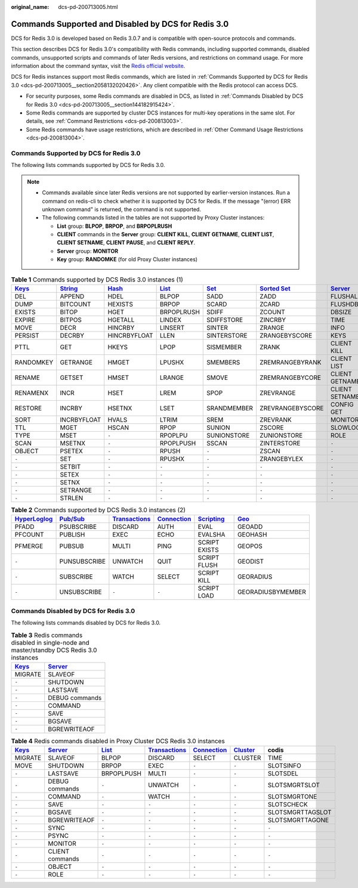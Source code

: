 :original_name: dcs-pd-200713005.html

.. _dcs-pd-200713005:

Commands Supported and Disabled by DCS for Redis 3.0
====================================================

DCS for Redis 3.0 is developed based on Redis 3.0.7 and is compatible with open-source protocols and commands.

This section describes DCS for Redis 3.0's compatibility with Redis commands, including supported commands, disabled commands, unsupported scripts and commands of later Redis versions, and restrictions on command usage. For more information about the command syntax, visit the `Redis official website <https://redis.io/commands>`__.

DCS for Redis instances support most Redis commands, which are listed in :ref:`Commands Supported by DCS for Redis 3.0 <dcs-pd-200713005__section2058132020426>`. Any client compatible with the Redis protocol can access DCS.

-  For security purposes, some Redis commands are disabled in DCS, as listed in :ref:`Commands Disabled by DCS for Redis 3.0 <dcs-pd-200713005__section144182915424>`.
-  Some Redis commands are supported by cluster DCS instances for multi-key operations in the same slot. For details, see :ref:`Command Restrictions <dcs-pd-200813003>`.
-  Some Redis commands have usage restrictions, which are described in :ref:`Other Command Usage Restrictions <dcs-pd-200813004>`.

.. _dcs-pd-200713005__section2058132020426:

Commands Supported by DCS for Redis 3.0
---------------------------------------

The following lists commands supported by DCS for Redis 3.0.

.. note::

   -  Commands available since later Redis versions are not supported by earlier-version instances. Run a command on redis-cli to check whether it is supported by DCS for Redis. If the message "(error) ERR unknown command" is returned, the command is not supported.
   -  The following commands listed in the tables are not supported by Proxy Cluster instances:

      -  **List** group: **BLPOP**, **BRPOP**, and **BRPOPLRUSH**
      -  **CLIENT** commands in the **Server** group: **CLIENT KILL**, **CLIENT GETNAME**, **CLIENT LIST**, **CLIENT SETNAME**, **CLIENT PAUSE**, and **CLIENT REPLY**.
      -  **Server** group: **MONITOR**
      -  **Key** group: **RANDOMKE** (for old Proxy Cluster instances)

.. table:: **Table 1** Commands supported by DCS Redis 3.0 instances (1)

   +----------------------------------------------+-----------------------------------------------+-------------------------------------------+-------------------------------------------+-----------------------------------------+-------------------------------------------------------+-----------------------------------------------+
   | `Keys <https://redis.io/commands#generic>`__ | `String <https://redis.io/commands#string>`__ | `Hash <https://redis.io/commands#hash>`__ | `List <https://redis.io/commands#list>`__ | `Set <https://redis.io/commands#set>`__ | `Sorted Set <https://redis.io/commands#sorted_set>`__ | `Server <https://redis.io/commands#server>`__ |
   +==============================================+===============================================+===========================================+===========================================+=========================================+=======================================================+===============================================+
   | DEL                                          | APPEND                                        | HDEL                                      | BLPOP                                     | SADD                                    | ZADD                                                  | FLUSHALL                                      |
   +----------------------------------------------+-----------------------------------------------+-------------------------------------------+-------------------------------------------+-----------------------------------------+-------------------------------------------------------+-----------------------------------------------+
   | DUMP                                         | BITCOUNT                                      | HEXISTS                                   | BRPOP                                     | SCARD                                   | ZCARD                                                 | FLUSHDB                                       |
   +----------------------------------------------+-----------------------------------------------+-------------------------------------------+-------------------------------------------+-----------------------------------------+-------------------------------------------------------+-----------------------------------------------+
   | EXISTS                                       | BITOP                                         | HGET                                      | BRPOPLRUSH                                | SDIFF                                   | ZCOUNT                                                | DBSIZE                                        |
   +----------------------------------------------+-----------------------------------------------+-------------------------------------------+-------------------------------------------+-----------------------------------------+-------------------------------------------------------+-----------------------------------------------+
   | EXPIRE                                       | BITPOS                                        | HGETALL                                   | LINDEX                                    | SDIFFSTORE                              | ZINCRBY                                               | TIME                                          |
   +----------------------------------------------+-----------------------------------------------+-------------------------------------------+-------------------------------------------+-----------------------------------------+-------------------------------------------------------+-----------------------------------------------+
   | MOVE                                         | DECR                                          | HINCRBY                                   | LINSERT                                   | SINTER                                  | ZRANGE                                                | INFO                                          |
   +----------------------------------------------+-----------------------------------------------+-------------------------------------------+-------------------------------------------+-----------------------------------------+-------------------------------------------------------+-----------------------------------------------+
   | PERSIST                                      | DECRBY                                        | HINCRBYFLOAT                              | LLEN                                      | SINTERSTORE                             | ZRANGEBYSCORE                                         | KEYS                                          |
   +----------------------------------------------+-----------------------------------------------+-------------------------------------------+-------------------------------------------+-----------------------------------------+-------------------------------------------------------+-----------------------------------------------+
   | PTTL                                         | GET                                           | HKEYS                                     | LPOP                                      | SISMEMBER                               | ZRANK                                                 | CLIENT KILL                                   |
   +----------------------------------------------+-----------------------------------------------+-------------------------------------------+-------------------------------------------+-----------------------------------------+-------------------------------------------------------+-----------------------------------------------+
   | RANDOMKEY                                    | GETRANGE                                      | HMGET                                     | LPUSHX                                    | SMEMBERS                                | ZREMRANGEBYRANK                                       | CLIENT LIST                                   |
   +----------------------------------------------+-----------------------------------------------+-------------------------------------------+-------------------------------------------+-----------------------------------------+-------------------------------------------------------+-----------------------------------------------+
   | RENAME                                       | GETSET                                        | HMSET                                     | LRANGE                                    | SMOVE                                   | ZREMRANGEBYCORE                                       | CLIENT GETNAME                                |
   +----------------------------------------------+-----------------------------------------------+-------------------------------------------+-------------------------------------------+-----------------------------------------+-------------------------------------------------------+-----------------------------------------------+
   | RENAMENX                                     | INCR                                          | HSET                                      | LREM                                      | SPOP                                    | ZREVRANGE                                             | CLIENT SETNAME                                |
   +----------------------------------------------+-----------------------------------------------+-------------------------------------------+-------------------------------------------+-----------------------------------------+-------------------------------------------------------+-----------------------------------------------+
   | RESTORE                                      | INCRBY                                        | HSETNX                                    | LSET                                      | SRANDMEMBER                             | ZREVRANGEBYSCORE                                      | CONFIG GET                                    |
   +----------------------------------------------+-----------------------------------------------+-------------------------------------------+-------------------------------------------+-----------------------------------------+-------------------------------------------------------+-----------------------------------------------+
   | SORT                                         | INCRBYFLOAT                                   | HVALS                                     | LTRIM                                     | SREM                                    | ZREVRANK                                              | MONITOR                                       |
   +----------------------------------------------+-----------------------------------------------+-------------------------------------------+-------------------------------------------+-----------------------------------------+-------------------------------------------------------+-----------------------------------------------+
   | TTL                                          | MGET                                          | HSCAN                                     | RPOP                                      | SUNION                                  | ZSCORE                                                | SLOWLOG                                       |
   +----------------------------------------------+-----------------------------------------------+-------------------------------------------+-------------------------------------------+-----------------------------------------+-------------------------------------------------------+-----------------------------------------------+
   | TYPE                                         | MSET                                          | ``-``                                     | RPOPLPU                                   | SUNIONSTORE                             | ZUNIONSTORE                                           | ROLE                                          |
   +----------------------------------------------+-----------------------------------------------+-------------------------------------------+-------------------------------------------+-----------------------------------------+-------------------------------------------------------+-----------------------------------------------+
   | SCAN                                         | MSETNX                                        | ``-``                                     | RPOPLPUSH                                 | SSCAN                                   | ZINTERSTORE                                           | ``-``                                         |
   +----------------------------------------------+-----------------------------------------------+-------------------------------------------+-------------------------------------------+-----------------------------------------+-------------------------------------------------------+-----------------------------------------------+
   | OBJECT                                       | PSETEX                                        | ``-``                                     | RPUSH                                     | ``-``                                   | ZSCAN                                                 | ``-``                                         |
   +----------------------------------------------+-----------------------------------------------+-------------------------------------------+-------------------------------------------+-----------------------------------------+-------------------------------------------------------+-----------------------------------------------+
   | ``-``                                        | SET                                           | ``-``                                     | RPUSHX                                    | ``-``                                   | ZRANGEBYLEX                                           | ``-``                                         |
   +----------------------------------------------+-----------------------------------------------+-------------------------------------------+-------------------------------------------+-----------------------------------------+-------------------------------------------------------+-----------------------------------------------+
   | ``-``                                        | SETBIT                                        | ``-``                                     | ``-``                                     | ``-``                                   | ``-``                                                 | ``-``                                         |
   +----------------------------------------------+-----------------------------------------------+-------------------------------------------+-------------------------------------------+-----------------------------------------+-------------------------------------------------------+-----------------------------------------------+
   | ``-``                                        | SETEX                                         | ``-``                                     | ``-``                                     | ``-``                                   | ``-``                                                 | ``-``                                         |
   +----------------------------------------------+-----------------------------------------------+-------------------------------------------+-------------------------------------------+-----------------------------------------+-------------------------------------------------------+-----------------------------------------------+
   | ``-``                                        | SETNX                                         | ``-``                                     | ``-``                                     | ``-``                                   | ``-``                                                 | ``-``                                         |
   +----------------------------------------------+-----------------------------------------------+-------------------------------------------+-------------------------------------------+-----------------------------------------+-------------------------------------------------------+-----------------------------------------------+
   | ``-``                                        | SETRANGE                                      | ``-``                                     | ``-``                                     | ``-``                                   | ``-``                                                 | ``-``                                         |
   +----------------------------------------------+-----------------------------------------------+-------------------------------------------+-------------------------------------------+-----------------------------------------+-------------------------------------------------------+-----------------------------------------------+
   | ``-``                                        | STRLEN                                        | ``-``                                     | ``-``                                     | ``-``                                   | ``-``                                                 | ``-``                                         |
   +----------------------------------------------+-----------------------------------------------+-------------------------------------------+-------------------------------------------+-----------------------------------------+-------------------------------------------------------+-----------------------------------------------+

.. table:: **Table 2** Commands supported by DCS Redis 3.0 instances (2)

   +---------------------------------------------------------+------------------------------------------------+-----------------------------------------------------------+-------------------------------------------------------+-----------------------------------------------------+-----------------------------------------+
   | `HyperLoglog <https://redis.io/commands#hyperloglog>`__ | `Pub/Sub <https://redis.io/commands#pubsub>`__ | `Transactions <https://redis.io/commands#transactions>`__ | `Connection <https://redis.io/commands#connection>`__ | `Scripting <https://redis.io/commands#scripting>`__ | `Geo <https://redis.io/commands#geo>`__ |
   +=========================================================+================================================+===========================================================+=======================================================+=====================================================+=========================================+
   | PFADD                                                   | PSUBSCRIBE                                     | DISCARD                                                   | AUTH                                                  | EVAL                                                | GEOADD                                  |
   +---------------------------------------------------------+------------------------------------------------+-----------------------------------------------------------+-------------------------------------------------------+-----------------------------------------------------+-----------------------------------------+
   | PFCOUNT                                                 | PUBLISH                                        | EXEC                                                      | ECHO                                                  | EVALSHA                                             | GEOHASH                                 |
   +---------------------------------------------------------+------------------------------------------------+-----------------------------------------------------------+-------------------------------------------------------+-----------------------------------------------------+-----------------------------------------+
   | PFMERGE                                                 | PUBSUB                                         | MULTI                                                     | PING                                                  | SCRIPT EXISTS                                       | GEOPOS                                  |
   +---------------------------------------------------------+------------------------------------------------+-----------------------------------------------------------+-------------------------------------------------------+-----------------------------------------------------+-----------------------------------------+
   | ``-``                                                   | PUNSUBSCRIBE                                   | UNWATCH                                                   | QUIT                                                  | SCRIPT FLUSH                                        | GEODIST                                 |
   +---------------------------------------------------------+------------------------------------------------+-----------------------------------------------------------+-------------------------------------------------------+-----------------------------------------------------+-----------------------------------------+
   | ``-``                                                   | SUBSCRIBE                                      | WATCH                                                     | SELECT                                                | SCRIPT KILL                                         | GEORADIUS                               |
   +---------------------------------------------------------+------------------------------------------------+-----------------------------------------------------------+-------------------------------------------------------+-----------------------------------------------------+-----------------------------------------+
   | ``-``                                                   | UNSUBSCRIBE                                    | ``-``                                                     | ``-``                                                 | SCRIPT LOAD                                         | GEORADIUSBYMEMBER                       |
   +---------------------------------------------------------+------------------------------------------------+-----------------------------------------------------------+-------------------------------------------------------+-----------------------------------------------------+-----------------------------------------+

.. _dcs-pd-200713005__section144182915424:

Commands Disabled by DCS for Redis 3.0
--------------------------------------

The following lists commands disabled by DCS for Redis 3.0.

.. table:: **Table 3** Redis commands disabled in single-node and master/standby DCS Redis 3.0 instances

   +----------------------------------------------+-----------------------------------------------+
   | `Keys <https://redis.io/commands#generic>`__ | `Server <https://redis.io/commands#server>`__ |
   +==============================================+===============================================+
   | MIGRATE                                      | SLAVEOF                                       |
   +----------------------------------------------+-----------------------------------------------+
   | ``-``                                        | SHUTDOWN                                      |
   +----------------------------------------------+-----------------------------------------------+
   | ``-``                                        | LASTSAVE                                      |
   +----------------------------------------------+-----------------------------------------------+
   | ``-``                                        | DEBUG commands                                |
   +----------------------------------------------+-----------------------------------------------+
   | ``-``                                        | COMMAND                                       |
   +----------------------------------------------+-----------------------------------------------+
   | ``-``                                        | SAVE                                          |
   +----------------------------------------------+-----------------------------------------------+
   | ``-``                                        | BGSAVE                                        |
   +----------------------------------------------+-----------------------------------------------+
   | ``-``                                        | BGREWRITEAOF                                  |
   +----------------------------------------------+-----------------------------------------------+

.. table:: **Table 4** Redis commands disabled in Proxy Cluster DCS Redis 3.0 instances

   +----------------------------------------------+-----------------------------------------------+-------------------------------------------+-----------------------------------------------------------+-------------------------------------------------------+-------------------------------------------------+------------------+
   | `Keys <https://redis.io/commands#generic>`__ | `Server <https://redis.io/commands#server>`__ | `List <https://redis.io/commands#list>`__ | `Transactions <https://redis.io/commands#transactions>`__ | `Connection <https://redis.io/commands#connection>`__ | `Cluster <https://redis.io/commands#cluster>`__ | codis            |
   +==============================================+===============================================+===========================================+===========================================================+=======================================================+=================================================+==================+
   | MIGRATE                                      | SLAVEOF                                       | BLPOP                                     | DISCARD                                                   | SELECT                                                | CLUSTER                                         | TIME             |
   +----------------------------------------------+-----------------------------------------------+-------------------------------------------+-----------------------------------------------------------+-------------------------------------------------------+-------------------------------------------------+------------------+
   | MOVE                                         | SHUTDOWN                                      | BRPOP                                     | EXEC                                                      | ``-``                                                 | ``-``                                           | SLOTSINFO        |
   +----------------------------------------------+-----------------------------------------------+-------------------------------------------+-----------------------------------------------------------+-------------------------------------------------------+-------------------------------------------------+------------------+
   | ``-``                                        | LASTSAVE                                      | BRPOPLPUSH                                | MULTI                                                     | ``-``                                                 | ``-``                                           | SLOTSDEL         |
   +----------------------------------------------+-----------------------------------------------+-------------------------------------------+-----------------------------------------------------------+-------------------------------------------------------+-------------------------------------------------+------------------+
   | ``-``                                        | DEBUG commands                                | ``-``                                     | UNWATCH                                                   | ``-``                                                 | ``-``                                           | SLOTSMGRTSLOT    |
   +----------------------------------------------+-----------------------------------------------+-------------------------------------------+-----------------------------------------------------------+-------------------------------------------------------+-------------------------------------------------+------------------+
   | ``-``                                        | COMMAND                                       | ``-``                                     | WATCH                                                     | ``-``                                                 | ``-``                                           | SLOTSMGRTONE     |
   +----------------------------------------------+-----------------------------------------------+-------------------------------------------+-----------------------------------------------------------+-------------------------------------------------------+-------------------------------------------------+------------------+
   | ``-``                                        | SAVE                                          | ``-``                                     | ``-``                                                     | ``-``                                                 | ``-``                                           | SLOTSCHECK       |
   +----------------------------------------------+-----------------------------------------------+-------------------------------------------+-----------------------------------------------------------+-------------------------------------------------------+-------------------------------------------------+------------------+
   | ``-``                                        | BGSAVE                                        | ``-``                                     | ``-``                                                     | ``-``                                                 | ``-``                                           | SLOTSMGRTTAGSLOT |
   +----------------------------------------------+-----------------------------------------------+-------------------------------------------+-----------------------------------------------------------+-------------------------------------------------------+-------------------------------------------------+------------------+
   | ``-``                                        | BGREWRITEAOF                                  | ``-``                                     | ``-``                                                     | ``-``                                                 | ``-``                                           | SLOTSMGRTTAGONE  |
   +----------------------------------------------+-----------------------------------------------+-------------------------------------------+-----------------------------------------------------------+-------------------------------------------------------+-------------------------------------------------+------------------+
   | ``-``                                        | SYNC                                          | ``-``                                     | ``-``                                                     | ``-``                                                 | ``-``                                           | ``-``            |
   +----------------------------------------------+-----------------------------------------------+-------------------------------------------+-----------------------------------------------------------+-------------------------------------------------------+-------------------------------------------------+------------------+
   | ``-``                                        | PSYNC                                         | ``-``                                     | ``-``                                                     | ``-``                                                 | ``-``                                           | ``-``            |
   +----------------------------------------------+-----------------------------------------------+-------------------------------------------+-----------------------------------------------------------+-------------------------------------------------------+-------------------------------------------------+------------------+
   | ``-``                                        | MONITOR                                       | ``-``                                     | ``-``                                                     | ``-``                                                 | ``-``                                           | ``-``            |
   +----------------------------------------------+-----------------------------------------------+-------------------------------------------+-----------------------------------------------------------+-------------------------------------------------------+-------------------------------------------------+------------------+
   | ``-``                                        | CLIENT commands                               | ``-``                                     | ``-``                                                     | ``-``                                                 | ``-``                                           | ``-``            |
   +----------------------------------------------+-----------------------------------------------+-------------------------------------------+-----------------------------------------------------------+-------------------------------------------------------+-------------------------------------------------+------------------+
   | ``-``                                        | OBJECT                                        | ``-``                                     | ``-``                                                     | ``-``                                                 | ``-``                                           | ``-``            |
   +----------------------------------------------+-----------------------------------------------+-------------------------------------------+-----------------------------------------------------------+-------------------------------------------------------+-------------------------------------------------+------------------+
   | ``-``                                        | ROLE                                          | ``-``                                     | ``-``                                                     | ``-``                                                 | ``-``                                           | ``-``            |
   +----------------------------------------------+-----------------------------------------------+-------------------------------------------+-----------------------------------------------------------+-------------------------------------------------------+-------------------------------------------------+------------------+
